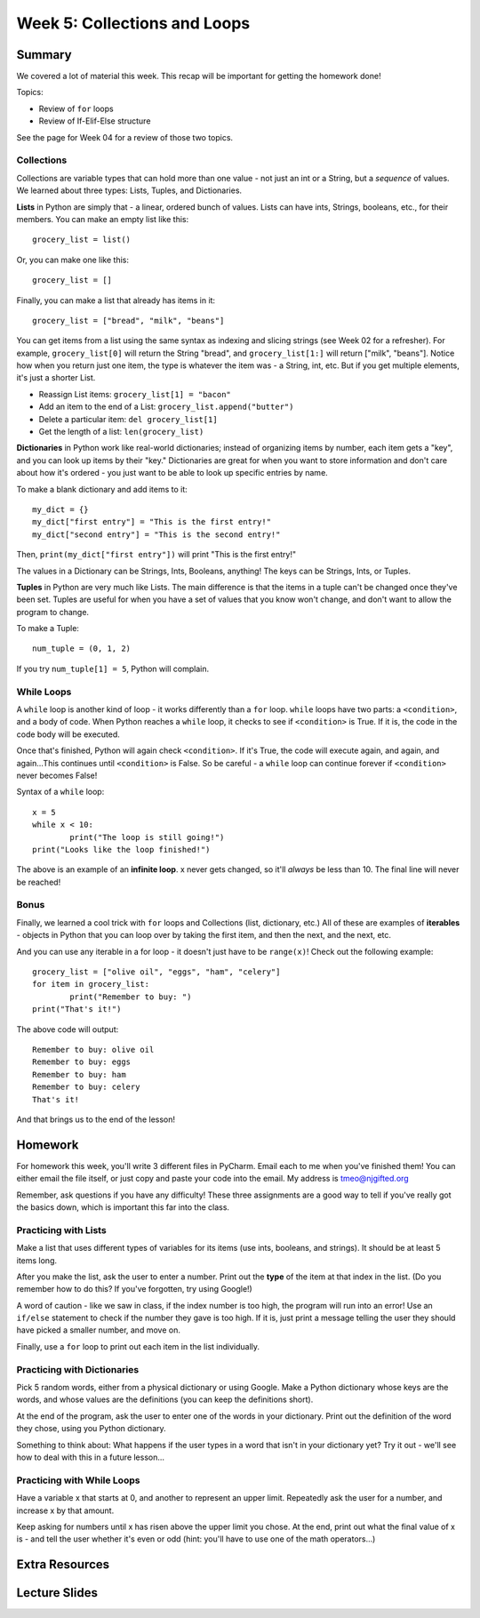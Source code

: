Week 5: Collections and Loops
=============================

Summary
-------

We covered a lot of material this week. This recap will be important for getting the homework done!

Topics:

- Review of ``for`` loops
- Review of If-Elif-Else structure

See the page for Week 04 for a review of those two topics.

Collections
***********

Collections are variable types that can hold more than one value - not just an int or a String, but a *sequence* of values. We learned about three types: Lists, Tuples, and Dictionaries.

**Lists** in Python are simply that - a linear, ordered bunch of values. Lists can have ints, Strings, booleans, etc., for their members. You can make an empty list like this: 
::
	grocery_list = list()
	
Or, you can make one like this:
::
	grocery_list = []
	
Finally, you can make a list that already has items in it:
::
	grocery_list = ["bread", "milk", "beans"]
	
You can get items from a list using the same syntax as indexing and slicing strings (see Week 02 for a refresher). For example, ``grocery_list[0]`` will return the String "bread", and ``grocery_list[1:]`` will return ["milk", "beans"]. Notice how when you return just one item, the type is whatever the item was - a String, int, etc. But if you get multiple elements, it's just a shorter List.

- Reassign List items: ``grocery_list[1] = "bacon"``
- Add an item to the end of a List: ``grocery_list.append("butter")``
- Delete a particular item: ``del grocery_list[1]``	
- Get the length of a list: ``len(grocery_list)``

**Dictionaries** in Python work like real-world dictionaries; instead of organizing items by number, each item gets a "key", and you can look up items by their "key." Dictionaries are great for when you want to store information and don't care about how it's ordered - you just want to be able to look up specific entries by name.

To make a blank dictionary and add items to it:
::
	my_dict = {}
	my_dict["first entry"] = "This is the first entry!"
	my_dict["second entry"] = "This is the second entry!"

Then, ``print(my_dict["first entry"])`` will print "This is the first entry!"

The values in a Dictionary can be Strings, Ints, Booleans, anything! The keys can be Strings, Ints, or Tuples.

**Tuples** in Python are very much like Lists. The main difference is that the items in a tuple can't be changed once they've been set. Tuples are useful for when you have a set of values that you know won't change, and don't want to allow the program to change.

To make a Tuple:
::
	num_tuple = (0, 1, 2)

If you try ``num_tuple[1] = 5``, Python will complain.

While Loops
***********
A ``while`` loop is another kind of loop - it works differently than a ``for`` loop. ``while`` loops have two parts: a ``<condition>``, and a body of code. When Python reaches a ``while`` loop, it checks to see if ``<condition>`` is True. If it is, the code in the code body will be executed. 

Once that's finished, Python will again check ``<condition>``. If it's True, the code will execute again, and again, and again...This continues until ``<condition>`` is False. So be careful - a ``while`` loop can continue forever if ``<condition>`` never becomes False!

Syntax of a ``while`` loop:
::
	x = 5
	while x < 10:
		print("The loop is still going!")
	print("Looks like the loop finished!")

The above is an example of an **infinite loop**. x never gets changed, so it'll *always* be less than 10. The final line will never be reached!

Bonus
*****
Finally, we learned a cool trick with ``for`` loops and Collections (list, dictionary, etc.) All of these are examples of **iterables** - objects in Python that you can loop over by taking the first item, and then the next, and the next, etc.

And you can use any iterable in a for loop - it doesn't just have to be ``range(x)``! Check out the following example:
::
	grocery_list = ["olive oil", "eggs", "ham", "celery"]
	for item in grocery_list:
		print("Remember to buy: ")
	print("That's it!")
	
The above code will output:
::
	Remember to buy: olive oil
	Remember to buy: eggs
	Remember to buy: ham
	Remember to buy: celery
	That's it!

And that brings us to the end of the lesson!


Homework
--------
For homework this week, you'll write 3 different files in PyCharm. Email each to me when you've finished them! You can either email the file itself, or just copy and paste your code into the email. My address is tmeo@njgifted.org 

Remember, ask questions if you have any difficulty! These three assignments are a good way to tell if you've really got the basics down, which is important this far into the class.

Practicing with Lists
*********************
Make a list that uses different types of variables for its items (use ints, booleans, and strings). It should be at least 5 items long.

After you make the list, ask the user to enter a number. Print out the **type** of the item at that index in the list. (Do you remember how to do this? If you've forgotten, try using Google!) 

A word of caution - like we saw in class, if the index number is too high, the program will run into an error! Use an ``if/else`` statement to check if the number they gave is too high. If it is, just print a message telling the user they should have picked a smaller number, and move on.

Finally, use a ``for`` loop to print out each item in the list individually.

Practicing with Dictionaries
****************************
Pick 5 random words, either from a physical dictionary or using Google. Make a Python dictionary whose keys are the words, and whose values are the definitions (you can keep the definitions short). 

At the end of the program, ask the user to enter one of the words in your dictionary. Print out the definition of the word they chose, using you Python dictionary.

Something to think about: What happens if the user types in a word that isn't in your dictionary yet? Try it out - we'll see how to deal with this in a future lesson...

Practicing with While Loops
***************************
Have a variable x that starts at 0, and another to represent an upper limit. Repeatedly ask the user for a number, and increase x by that amount. 

Keep asking for numbers until x has risen above the upper limit you chose. At the end, print out what the final value of x is - and tell the user whether it's even or odd (hint: you'll have to use one of the math operators...)

Extra Resources
---------------


Lecture Slides
--------------

.. raw:: html

    <iframe src="https://docs.google.com/presentation/d/1uv27qr6qiAJppnXoqVAgrKq54PAyaVTUzEFVU15j388/embed?start=false&loop=false&delayms=30000" frameborder="0" width="480" height="299" allowfullscreen="true" mozallowfullscreen="true" webkitallowfullscreen="true"></iframe>